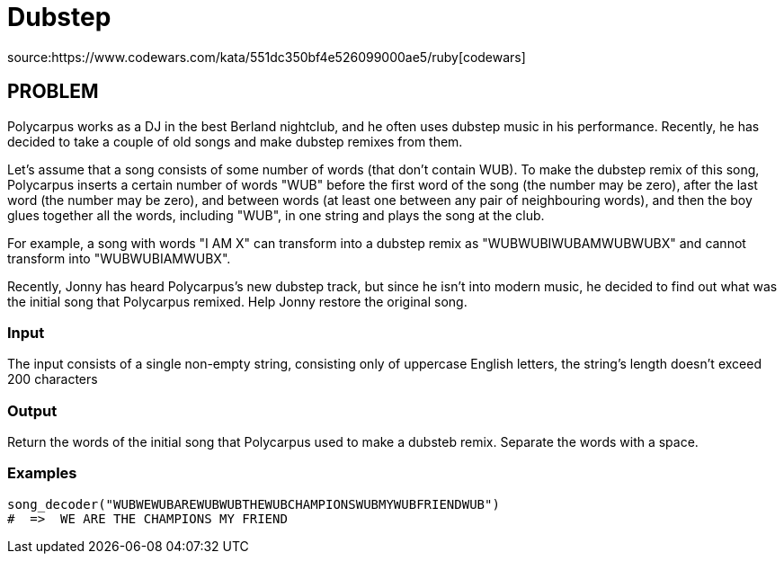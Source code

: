 = Dubstep

source:https://www.codewars.com/kata/551dc350bf4e526099000ae5/ruby[codewars]

== PROBLEM

Polycarpus works as a DJ in the best Berland nightclub, and he often uses
dubstep music in his performance. Recently, he has decided to take a couple
of old songs and make dubstep remixes from them.

Let's assume that a song consists of some number of words (that don't
contain WUB). To make the dubstep remix of this song, Polycarpus inserts a
certain number of words "WUB" before the first word of the song (the
number may be zero), after the last word (the number may be zero), and
between words (at least one between any pair of neighbouring words), and then
the boy glues together all the words, including "WUB", in one string and
plays the song at the club.

For example, a song with words "I AM X" can transform into a dubstep remix
as "WUBWUBIWUBAMWUBWUBX" and cannot transform into "WUBWUBIAMWUBX".

Recently, Jonny has heard Polycarpus's new dubstep track, but since he
isn't into modern music, he decided to find out what was the initial song that
Polycarpus remixed. Help Jonny restore the original song.

=== Input

The input consists of a single non-empty string, consisting only of
uppercase English letters, the string's length doesn't exceed 200
characters

=== Output

Return the words of the initial song that Polycarpus used to make a dubsteb
remix. Separate the words with a space.

=== Examples

  song_decoder("WUBWEWUBAREWUBWUBTHEWUBCHAMPIONSWUBMYWUBFRIENDWUB")
  #  =>  WE ARE THE CHAMPIONS MY FRIEND
